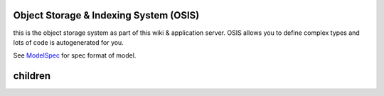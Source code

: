 

Object Storage & Indexing System (OSIS)
***************************************


this is the object storage system as part of this wiki & application server.
OSIS allows you to define complex types and lots of code is autogenerated for you.

See `ModelSpec </Doc_JumpScale_Devel/ModelSpec>`_ for spec format of model.


children
********


